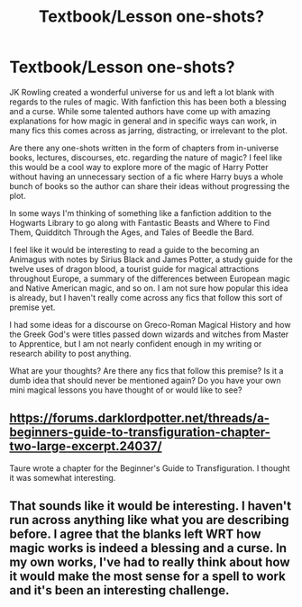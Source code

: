 #+TITLE: Textbook/Lesson one-shots?

* Textbook/Lesson one-shots?
:PROPERTIES:
:Author: Kingsonne
:Score: 2
:DateUnix: 1503007457.0
:DateShort: 2017-Aug-18
:FlairText: Discussion/Request
:END:
JK Rowling created a wonderful universe for us and left a lot blank with regards to the rules of magic. With fanfiction this has been both a blessing and a curse. While some talented authors have come up with amazing explanations for how magic in general and in specific ways can work, in many fics this comes across as jarring, distracting, or irrelevant to the plot.

Are there any one-shots written in the form of chapters from in-universe books, lectures, discourses, etc. regarding the nature of magic? I feel like this would be a cool way to explore more of the magic of Harry Potter without having an unnecessary section of a fic where Harry buys a whole bunch of books so the author can share their ideas without progressing the plot.

In some ways I'm thinking of something like a fanfiction addition to the Hogwarts Library to go along with Fantastic Beasts and Where to Find Them, Quidditch Through the Ages, and Tales of Beedle the Bard.

I feel like it would be interesting to read a guide to the becoming an Animagus with notes by Sirius Black and James Potter, a study guide for the twelve uses of dragon blood, a tourist guide for magical attractions throughout Europe, a summary of the differences between European magic and Native American magic, and so on. I am not sure how popular this idea is already, but I haven't really come across any fics that follow this sort of premise yet.

I had some ideas for a discourse on Greco-Roman Magical History and how the Greek God's were titles passed down wizards and witches from Master to Apprentice, but I am not nearly confident enough in my writing or research ability to post anything.

What are your thoughts? Are there any fics that follow this premise? Is it a dumb idea that should never be mentioned again? Do you have your own mini magical lessons you have thought of or would like to see?


** [[https://forums.darklordpotter.net/threads/a-beginners-guide-to-transfiguration-chapter-two-large-excerpt.24037/]]

Taure wrote a chapter for the Beginner's Guide to Transfiguration. I thought it was somewhat interesting.
:PROPERTIES:
:Author: NeutralDjinn
:Score: 3
:DateUnix: 1503018196.0
:DateShort: 2017-Aug-18
:END:


** That sounds like it would be interesting. I haven't run across anything like what you are describing before. I agree that the blanks left WRT how magic works is indeed a blessing and a curse. In my own works, I've had to really think about how it would make the most sense for a spell to work and it's been an interesting challenge.
:PROPERTIES:
:Author: jenorama_CA
:Score: 2
:DateUnix: 1503032258.0
:DateShort: 2017-Aug-18
:END:

